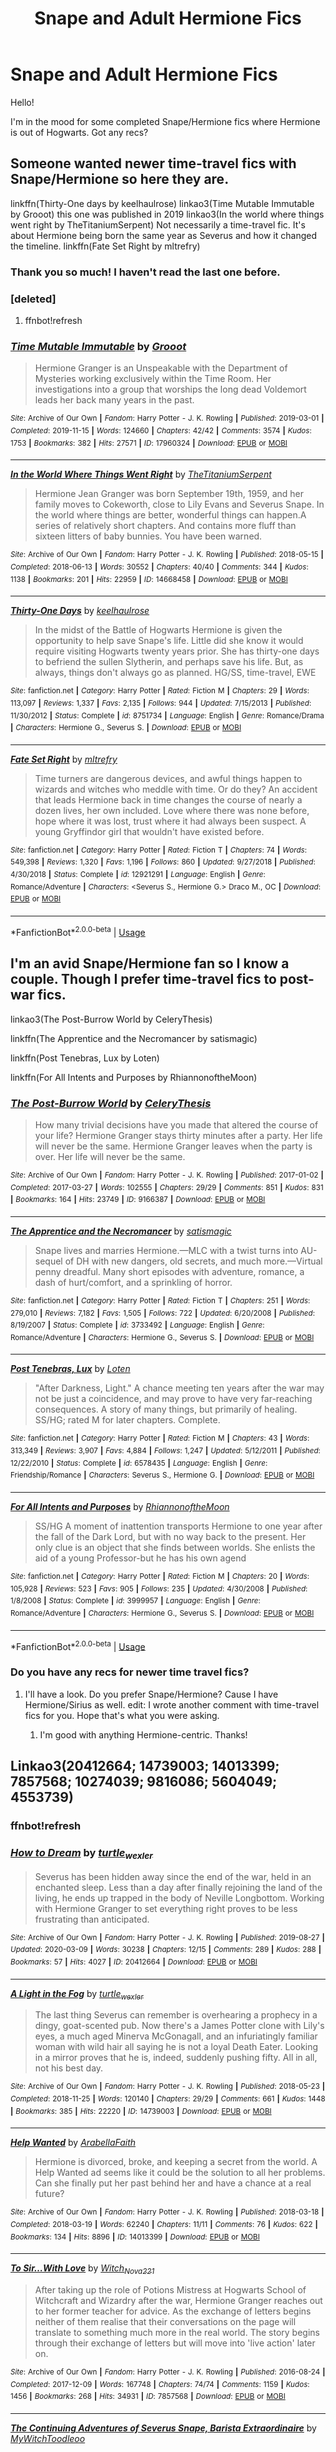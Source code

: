 #+TITLE: Snape and Adult Hermione Fics

* Snape and Adult Hermione Fics
:PROPERTIES:
:Author: litnut17
:Score: 0
:DateUnix: 1584983477.0
:DateShort: 2020-Mar-23
:FlairText: Request
:END:
Hello!

I'm in the mood for some completed Snape/Hermione fics where Hermione is out of Hogwarts. Got any recs?


** Someone wanted newer time-travel fics with Snape/Hermione so here they are.

linkffn(Thirty-One days by keelhaulrose) linkao3(Time Mutable Immutable by Grooot) this one was published in 2019 linkao3(In the world where things went right by TheTitaniumSerpent) Not necessarily a time-travel fic. It's about Hermione being born the same year as Severus and how it changed the timeline. linkffn(Fate Set Right by mltrefry)
:PROPERTIES:
:Author: ksushechka
:Score: 3
:DateUnix: 1585236794.0
:DateShort: 2020-Mar-26
:END:

*** Thank you so much! I haven't read the last one before.
:PROPERTIES:
:Author: Sweetguy88
:Score: 2
:DateUnix: 1585244022.0
:DateShort: 2020-Mar-26
:END:


*** [deleted]
:PROPERTIES:
:Score: 1
:DateUnix: 1585236818.0
:DateShort: 2020-Mar-26
:END:

**** ffnbot!refresh
:PROPERTIES:
:Author: ksushechka
:Score: 1
:DateUnix: 1585237074.0
:DateShort: 2020-Mar-26
:END:


*** [[https://archiveofourown.org/works/17960324][*/Time Mutable Immutable/*]] by [[https://www.archiveofourown.org/users/Grooot/pseuds/Grooot][/Grooot/]]

#+begin_quote
  Hermione Granger is an Unspeakable with the Department of Mysteries working exclusively within the Time Room. Her investigations into a group that worships the long dead Voldemort leads her back many years in the past.
#+end_quote

^{/Site/:} ^{Archive} ^{of} ^{Our} ^{Own} ^{*|*} ^{/Fandom/:} ^{Harry} ^{Potter} ^{-} ^{J.} ^{K.} ^{Rowling} ^{*|*} ^{/Published/:} ^{2019-03-01} ^{*|*} ^{/Completed/:} ^{2019-11-15} ^{*|*} ^{/Words/:} ^{124660} ^{*|*} ^{/Chapters/:} ^{42/42} ^{*|*} ^{/Comments/:} ^{3574} ^{*|*} ^{/Kudos/:} ^{1753} ^{*|*} ^{/Bookmarks/:} ^{382} ^{*|*} ^{/Hits/:} ^{27571} ^{*|*} ^{/ID/:} ^{17960324} ^{*|*} ^{/Download/:} ^{[[https://archiveofourown.org/downloads/17960324/Time%20Mutable%20Immutable.epub?updated_at=1574322034][EPUB]]} ^{or} ^{[[https://archiveofourown.org/downloads/17960324/Time%20Mutable%20Immutable.mobi?updated_at=1574322034][MOBI]]}

--------------

[[https://archiveofourown.org/works/14668458][*/In the World Where Things Went Right/*]] by [[https://www.archiveofourown.org/users/TheTitaniumSerpent/pseuds/TheTitaniumSerpent][/TheTitaniumSerpent/]]

#+begin_quote
  Hermione Jean Granger was born September 19th, 1959, and her family moves to Cokeworth, close to Lily Evans and Severus Snape. In the world where things are better, wonderful things can happen.A series of relatively short chapters. And contains more fluff than sixteen litters of baby bunnies. You have been warned.
#+end_quote

^{/Site/:} ^{Archive} ^{of} ^{Our} ^{Own} ^{*|*} ^{/Fandom/:} ^{Harry} ^{Potter} ^{-} ^{J.} ^{K.} ^{Rowling} ^{*|*} ^{/Published/:} ^{2018-05-15} ^{*|*} ^{/Completed/:} ^{2018-06-13} ^{*|*} ^{/Words/:} ^{30552} ^{*|*} ^{/Chapters/:} ^{40/40} ^{*|*} ^{/Comments/:} ^{344} ^{*|*} ^{/Kudos/:} ^{1138} ^{*|*} ^{/Bookmarks/:} ^{201} ^{*|*} ^{/Hits/:} ^{22959} ^{*|*} ^{/ID/:} ^{14668458} ^{*|*} ^{/Download/:} ^{[[https://archiveofourown.org/downloads/14668458/In%20the%20World%20Where.epub?updated_at=1575380679][EPUB]]} ^{or} ^{[[https://archiveofourown.org/downloads/14668458/In%20the%20World%20Where.mobi?updated_at=1575380679][MOBI]]}

--------------

[[https://www.fanfiction.net/s/8751734/1/][*/Thirty-One Days/*]] by [[https://www.fanfiction.net/u/1701299/keelhaulrose][/keelhaulrose/]]

#+begin_quote
  In the midst of the Battle of Hogwarts Hermione is given the opportunity to help save Snape's life. Little did she know it would require visiting Hogwarts twenty years prior. She has thirty-one days to befriend the sullen Slytherin, and perhaps save his life. But, as always, things don't always go as planned. HG/SS, time-travel, EWE
#+end_quote

^{/Site/:} ^{fanfiction.net} ^{*|*} ^{/Category/:} ^{Harry} ^{Potter} ^{*|*} ^{/Rated/:} ^{Fiction} ^{M} ^{*|*} ^{/Chapters/:} ^{29} ^{*|*} ^{/Words/:} ^{113,097} ^{*|*} ^{/Reviews/:} ^{1,337} ^{*|*} ^{/Favs/:} ^{2,135} ^{*|*} ^{/Follows/:} ^{944} ^{*|*} ^{/Updated/:} ^{7/15/2013} ^{*|*} ^{/Published/:} ^{11/30/2012} ^{*|*} ^{/Status/:} ^{Complete} ^{*|*} ^{/id/:} ^{8751734} ^{*|*} ^{/Language/:} ^{English} ^{*|*} ^{/Genre/:} ^{Romance/Drama} ^{*|*} ^{/Characters/:} ^{Hermione} ^{G.,} ^{Severus} ^{S.} ^{*|*} ^{/Download/:} ^{[[http://www.ff2ebook.com/old/ffn-bot/index.php?id=8751734&source=ff&filetype=epub][EPUB]]} ^{or} ^{[[http://www.ff2ebook.com/old/ffn-bot/index.php?id=8751734&source=ff&filetype=mobi][MOBI]]}

--------------

[[https://www.fanfiction.net/s/12921291/1/][*/Fate Set Right/*]] by [[https://www.fanfiction.net/u/4893921/mltrefry][/mltrefry/]]

#+begin_quote
  Time turners are dangerous devices, and awful things happen to wizards and witches who meddle with time. Or do they? An accident that leads Hermione back in time changes the course of nearly a dozen lives, her own included. Love where there was none before, hope where it was lost, trust where it had always been suspect. A young Gryffindor girl that wouldn't have existed before.
#+end_quote

^{/Site/:} ^{fanfiction.net} ^{*|*} ^{/Category/:} ^{Harry} ^{Potter} ^{*|*} ^{/Rated/:} ^{Fiction} ^{T} ^{*|*} ^{/Chapters/:} ^{74} ^{*|*} ^{/Words/:} ^{549,398} ^{*|*} ^{/Reviews/:} ^{1,320} ^{*|*} ^{/Favs/:} ^{1,196} ^{*|*} ^{/Follows/:} ^{860} ^{*|*} ^{/Updated/:} ^{9/27/2018} ^{*|*} ^{/Published/:} ^{4/30/2018} ^{*|*} ^{/Status/:} ^{Complete} ^{*|*} ^{/id/:} ^{12921291} ^{*|*} ^{/Language/:} ^{English} ^{*|*} ^{/Genre/:} ^{Romance/Adventure} ^{*|*} ^{/Characters/:} ^{<Severus} ^{S.,} ^{Hermione} ^{G.>} ^{Draco} ^{M.,} ^{OC} ^{*|*} ^{/Download/:} ^{[[http://www.ff2ebook.com/old/ffn-bot/index.php?id=12921291&source=ff&filetype=epub][EPUB]]} ^{or} ^{[[http://www.ff2ebook.com/old/ffn-bot/index.php?id=12921291&source=ff&filetype=mobi][MOBI]]}

--------------

*FanfictionBot*^{2.0.0-beta} | [[https://github.com/tusing/reddit-ffn-bot/wiki/Usage][Usage]]
:PROPERTIES:
:Author: FanfictionBot
:Score: 1
:DateUnix: 1585237116.0
:DateShort: 2020-Mar-26
:END:


** I'm an avid Snape/Hermione fan so I know a couple. Though I prefer time-travel fics to post-war fics.

linkao3(The Post-Burrow World by CeleryThesis)

linkffn(The Apprentice and the Necromancer by satismagic)

linkffn(Post Tenebras, Lux by Loten)

linkffn(For All Intents and Purposes by RhiannonoftheMoon)
:PROPERTIES:
:Author: ksushechka
:Score: 2
:DateUnix: 1585123574.0
:DateShort: 2020-Mar-25
:END:

*** [[https://archiveofourown.org/works/9166387][*/The Post-Burrow World/*]] by [[https://www.archiveofourown.org/users/CeleryThesis/pseuds/CeleryThesis][/CeleryThesis/]]

#+begin_quote
  How many trivial decisions have you made that altered the course of your life? Hermione Granger stays thirty minutes after a party. Her life will never be the same. Hermione Granger leaves when the party is over. Her life will never be the same.
#+end_quote

^{/Site/:} ^{Archive} ^{of} ^{Our} ^{Own} ^{*|*} ^{/Fandom/:} ^{Harry} ^{Potter} ^{-} ^{J.} ^{K.} ^{Rowling} ^{*|*} ^{/Published/:} ^{2017-01-02} ^{*|*} ^{/Completed/:} ^{2017-03-27} ^{*|*} ^{/Words/:} ^{102555} ^{*|*} ^{/Chapters/:} ^{29/29} ^{*|*} ^{/Comments/:} ^{851} ^{*|*} ^{/Kudos/:} ^{831} ^{*|*} ^{/Bookmarks/:} ^{164} ^{*|*} ^{/Hits/:} ^{23749} ^{*|*} ^{/ID/:} ^{9166387} ^{*|*} ^{/Download/:} ^{[[https://archiveofourown.org/downloads/9166387/The%20Post-Burrow%20World.epub?updated_at=1490617141][EPUB]]} ^{or} ^{[[https://archiveofourown.org/downloads/9166387/The%20Post-Burrow%20World.mobi?updated_at=1490617141][MOBI]]}

--------------

[[https://www.fanfiction.net/s/3733492/1/][*/The Apprentice and the Necromancer/*]] by [[https://www.fanfiction.net/u/620072/satismagic][/satismagic/]]

#+begin_quote
  Snape lives and marries Hermione.---MLC with a twist turns into AU-sequel of DH with new dangers, old secrets, and much more.---Virtual penny dreadful. Many short episodes with adventure, romance, a dash of hurt/comfort, and a sprinkling of horror.
#+end_quote

^{/Site/:} ^{fanfiction.net} ^{*|*} ^{/Category/:} ^{Harry} ^{Potter} ^{*|*} ^{/Rated/:} ^{Fiction} ^{T} ^{*|*} ^{/Chapters/:} ^{251} ^{*|*} ^{/Words/:} ^{279,010} ^{*|*} ^{/Reviews/:} ^{7,182} ^{*|*} ^{/Favs/:} ^{1,505} ^{*|*} ^{/Follows/:} ^{722} ^{*|*} ^{/Updated/:} ^{6/20/2008} ^{*|*} ^{/Published/:} ^{8/19/2007} ^{*|*} ^{/Status/:} ^{Complete} ^{*|*} ^{/id/:} ^{3733492} ^{*|*} ^{/Language/:} ^{English} ^{*|*} ^{/Genre/:} ^{Romance/Adventure} ^{*|*} ^{/Characters/:} ^{Hermione} ^{G.,} ^{Severus} ^{S.} ^{*|*} ^{/Download/:} ^{[[http://www.ff2ebook.com/old/ffn-bot/index.php?id=3733492&source=ff&filetype=epub][EPUB]]} ^{or} ^{[[http://www.ff2ebook.com/old/ffn-bot/index.php?id=3733492&source=ff&filetype=mobi][MOBI]]}

--------------

[[https://www.fanfiction.net/s/6578435/1/][*/Post Tenebras, Lux/*]] by [[https://www.fanfiction.net/u/1807393/Loten][/Loten/]]

#+begin_quote
  "After Darkness, Light." A chance meeting ten years after the war may not be just a coincidence, and may prove to have very far-reaching consequences. A story of many things, but primarily of healing. SS/HG; rated M for later chapters. Complete.
#+end_quote

^{/Site/:} ^{fanfiction.net} ^{*|*} ^{/Category/:} ^{Harry} ^{Potter} ^{*|*} ^{/Rated/:} ^{Fiction} ^{M} ^{*|*} ^{/Chapters/:} ^{43} ^{*|*} ^{/Words/:} ^{313,349} ^{*|*} ^{/Reviews/:} ^{3,907} ^{*|*} ^{/Favs/:} ^{4,884} ^{*|*} ^{/Follows/:} ^{1,247} ^{*|*} ^{/Updated/:} ^{5/12/2011} ^{*|*} ^{/Published/:} ^{12/22/2010} ^{*|*} ^{/Status/:} ^{Complete} ^{*|*} ^{/id/:} ^{6578435} ^{*|*} ^{/Language/:} ^{English} ^{*|*} ^{/Genre/:} ^{Friendship/Romance} ^{*|*} ^{/Characters/:} ^{Severus} ^{S.,} ^{Hermione} ^{G.} ^{*|*} ^{/Download/:} ^{[[http://www.ff2ebook.com/old/ffn-bot/index.php?id=6578435&source=ff&filetype=epub][EPUB]]} ^{or} ^{[[http://www.ff2ebook.com/old/ffn-bot/index.php?id=6578435&source=ff&filetype=mobi][MOBI]]}

--------------

[[https://www.fanfiction.net/s/3999957/1/][*/For All Intents and Purposes/*]] by [[https://www.fanfiction.net/u/775460/RhiannonoftheMoon][/RhiannonoftheMoon/]]

#+begin_quote
  SS/HG A moment of inattention transports Hermione to one year after the fall of the Dark Lord, but with no way back to the present. Her only clue is an object that she finds between worlds. She enlists the aid of a young Professor-but he has his own agend
#+end_quote

^{/Site/:} ^{fanfiction.net} ^{*|*} ^{/Category/:} ^{Harry} ^{Potter} ^{*|*} ^{/Rated/:} ^{Fiction} ^{M} ^{*|*} ^{/Chapters/:} ^{20} ^{*|*} ^{/Words/:} ^{105,928} ^{*|*} ^{/Reviews/:} ^{523} ^{*|*} ^{/Favs/:} ^{905} ^{*|*} ^{/Follows/:} ^{235} ^{*|*} ^{/Updated/:} ^{4/30/2008} ^{*|*} ^{/Published/:} ^{1/8/2008} ^{*|*} ^{/Status/:} ^{Complete} ^{*|*} ^{/id/:} ^{3999957} ^{*|*} ^{/Language/:} ^{English} ^{*|*} ^{/Genre/:} ^{Romance/Adventure} ^{*|*} ^{/Characters/:} ^{Hermione} ^{G.,} ^{Severus} ^{S.} ^{*|*} ^{/Download/:} ^{[[http://www.ff2ebook.com/old/ffn-bot/index.php?id=3999957&source=ff&filetype=epub][EPUB]]} ^{or} ^{[[http://www.ff2ebook.com/old/ffn-bot/index.php?id=3999957&source=ff&filetype=mobi][MOBI]]}

--------------

*FanfictionBot*^{2.0.0-beta} | [[https://github.com/tusing/reddit-ffn-bot/wiki/Usage][Usage]]
:PROPERTIES:
:Author: FanfictionBot
:Score: 1
:DateUnix: 1585123612.0
:DateShort: 2020-Mar-25
:END:


*** Do you have any recs for newer time travel fics?
:PROPERTIES:
:Author: Sweetguy88
:Score: 1
:DateUnix: 1585186683.0
:DateShort: 2020-Mar-26
:END:

**** I'll have a look. Do you prefer Snape/Hermione? Cause I have Hermione/Sirius as well. edit: I wrote another comment with time-travel fics for you. Hope that's what you were asking.
:PROPERTIES:
:Author: ksushechka
:Score: 2
:DateUnix: 1585235952.0
:DateShort: 2020-Mar-26
:END:

***** I'm good with anything Hermione-centric. Thanks!
:PROPERTIES:
:Author: Sweetguy88
:Score: 1
:DateUnix: 1585243805.0
:DateShort: 2020-Mar-26
:END:


** Linkao3(20412664; 14739003; 14013399; 7857568; 10274039; 9816086; 5604049; 4553739)
:PROPERTIES:
:Author: Sweetguy88
:Score: 2
:DateUnix: 1585187164.0
:DateShort: 2020-Mar-26
:END:

*** ffnbot!refresh
:PROPERTIES:
:Author: Sweetguy88
:Score: 1
:DateUnix: 1585187572.0
:DateShort: 2020-Mar-26
:END:


*** [[https://archiveofourown.org/works/20412664][*/How to Dream/*]] by [[https://www.archiveofourown.org/users/turtle_wexler/pseuds/turtle_wexler][/turtle_wexler/]]

#+begin_quote
  Severus has been hidden away since the end of the war, held in an enchanted sleep. Less than a day after finally rejoining the land of the living, he ends up trapped in the body of Neville Longbottom. Working with Hermione Granger to set everything right proves to be less frustrating than anticipated.
#+end_quote

^{/Site/:} ^{Archive} ^{of} ^{Our} ^{Own} ^{*|*} ^{/Fandom/:} ^{Harry} ^{Potter} ^{-} ^{J.} ^{K.} ^{Rowling} ^{*|*} ^{/Published/:} ^{2019-08-27} ^{*|*} ^{/Updated/:} ^{2020-03-09} ^{*|*} ^{/Words/:} ^{30238} ^{*|*} ^{/Chapters/:} ^{12/15} ^{*|*} ^{/Comments/:} ^{289} ^{*|*} ^{/Kudos/:} ^{288} ^{*|*} ^{/Bookmarks/:} ^{57} ^{*|*} ^{/Hits/:} ^{4027} ^{*|*} ^{/ID/:} ^{20412664} ^{*|*} ^{/Download/:} ^{[[https://archiveofourown.org/downloads/20412664/How%20to%20Dream.epub?updated_at=1584804923][EPUB]]} ^{or} ^{[[https://archiveofourown.org/downloads/20412664/How%20to%20Dream.mobi?updated_at=1584804923][MOBI]]}

--------------

[[https://archiveofourown.org/works/14739003][*/A Light in the Fog/*]] by [[https://www.archiveofourown.org/users/turtle_wexler/pseuds/turtle_wexler][/turtle_wexler/]]

#+begin_quote
  The last thing Severus can remember is overhearing a prophecy in a dingy, goat-scented pub. Now there's a James Potter clone with Lily's eyes, a much aged Minerva McGonagall, and an infuriatingly familiar woman with wild hair all saying he is not a loyal Death Eater. Looking in a mirror proves that he is, indeed, suddenly pushing fifty. All in all, not his best day.
#+end_quote

^{/Site/:} ^{Archive} ^{of} ^{Our} ^{Own} ^{*|*} ^{/Fandom/:} ^{Harry} ^{Potter} ^{-} ^{J.} ^{K.} ^{Rowling} ^{*|*} ^{/Published/:} ^{2018-05-23} ^{*|*} ^{/Completed/:} ^{2018-11-25} ^{*|*} ^{/Words/:} ^{120140} ^{*|*} ^{/Chapters/:} ^{29/29} ^{*|*} ^{/Comments/:} ^{661} ^{*|*} ^{/Kudos/:} ^{1448} ^{*|*} ^{/Bookmarks/:} ^{385} ^{*|*} ^{/Hits/:} ^{22220} ^{*|*} ^{/ID/:} ^{14739003} ^{*|*} ^{/Download/:} ^{[[https://archiveofourown.org/downloads/14739003/A%20Light%20in%20the%20Fog.epub?updated_at=1584519810][EPUB]]} ^{or} ^{[[https://archiveofourown.org/downloads/14739003/A%20Light%20in%20the%20Fog.mobi?updated_at=1584519810][MOBI]]}

--------------

[[https://archiveofourown.org/works/14013399][*/Help Wanted/*]] by [[https://www.archiveofourown.org/users/ArabellaFaith/pseuds/ArabellaFaith][/ArabellaFaith/]]

#+begin_quote
  Hermione is divorced, broke, and keeping a secret from the world. A Help Wanted ad seems like it could be the solution to all her problems. Can she finally put her past behind her and have a chance at a real future?
#+end_quote

^{/Site/:} ^{Archive} ^{of} ^{Our} ^{Own} ^{*|*} ^{/Fandom/:} ^{Harry} ^{Potter} ^{-} ^{J.} ^{K.} ^{Rowling} ^{*|*} ^{/Published/:} ^{2018-03-18} ^{*|*} ^{/Completed/:} ^{2018-03-19} ^{*|*} ^{/Words/:} ^{62240} ^{*|*} ^{/Chapters/:} ^{11/11} ^{*|*} ^{/Comments/:} ^{76} ^{*|*} ^{/Kudos/:} ^{622} ^{*|*} ^{/Bookmarks/:} ^{134} ^{*|*} ^{/Hits/:} ^{8896} ^{*|*} ^{/ID/:} ^{14013399} ^{*|*} ^{/Download/:} ^{[[https://archiveofourown.org/downloads/14013399/Help%20Wanted.epub?updated_at=1521511527][EPUB]]} ^{or} ^{[[https://archiveofourown.org/downloads/14013399/Help%20Wanted.mobi?updated_at=1521511527][MOBI]]}

--------------

[[https://archiveofourown.org/works/7857568][*/To Sir...With Love/*]] by [[https://www.archiveofourown.org/users/Witch_Nova221/pseuds/Witch_Nova221][/Witch_Nova221/]]

#+begin_quote
  After taking up the role of Potions Mistress at Hogwarts School of Witchcraft and Wizardry after the war, Hermione Granger reaches out to her former teacher for advice. As the exchange of letters begins neither of them realise that their conversations on the page will translate to something much more in the real world. The story begins through their exchange of letters but will move into 'live action' later on.
#+end_quote

^{/Site/:} ^{Archive} ^{of} ^{Our} ^{Own} ^{*|*} ^{/Fandom/:} ^{Harry} ^{Potter} ^{-} ^{J.} ^{K.} ^{Rowling} ^{*|*} ^{/Published/:} ^{2016-08-24} ^{*|*} ^{/Completed/:} ^{2017-12-09} ^{*|*} ^{/Words/:} ^{167748} ^{*|*} ^{/Chapters/:} ^{74/74} ^{*|*} ^{/Comments/:} ^{1159} ^{*|*} ^{/Kudos/:} ^{1456} ^{*|*} ^{/Bookmarks/:} ^{268} ^{*|*} ^{/Hits/:} ^{34931} ^{*|*} ^{/ID/:} ^{7857568} ^{*|*} ^{/Download/:} ^{[[https://archiveofourown.org/downloads/7857568/To%20SirWith%20Love.epub?updated_at=1512861548][EPUB]]} ^{or} ^{[[https://archiveofourown.org/downloads/7857568/To%20SirWith%20Love.mobi?updated_at=1512861548][MOBI]]}

--------------

[[https://archiveofourown.org/works/10274039][*/The Continuing Adventures of Severus Snape, Barista Extraordinaire/*]] by [[https://www.archiveofourown.org/users/MyWitch/pseuds/MyWitch/users/Toodleoo/pseuds/Toodleoo][/MyWitchToodleoo/]]

#+begin_quote
  Why is Severus Snape working at Hermione's local coffee shop? She is determined to find out. NOW FULLY ILLUSTRATED!Note to all:Severus as an international man of mystery is in Chapter 9.Snape making balloon animals for children? That's Chapter 24.Candlelit evening out? Head to 45.Hermione's dragon slippers are in 65, and weepy little first-year Hermione is in Chapter 77.Hermione and Severus making googly eyes at one another is in 92!Severus getting an animated eyeful in 117!Go to 136 for a swoon-worthy Severus licking dessert from his fingers and 144 for... Well, you'll see!156 has little first-year Severus.178-182? Hermione and Severus gettin' frisky...
#+end_quote

^{/Site/:} ^{Archive} ^{of} ^{Our} ^{Own} ^{*|*} ^{/Fandom/:} ^{Harry} ^{Potter} ^{-} ^{J.} ^{K.} ^{Rowling} ^{*|*} ^{/Published/:} ^{2017-08-30} ^{*|*} ^{/Completed/:} ^{2017-09-10} ^{*|*} ^{/Words/:} ^{19737} ^{*|*} ^{/Chapters/:} ^{200/200} ^{*|*} ^{/Comments/:} ^{3828} ^{*|*} ^{/Kudos/:} ^{996} ^{*|*} ^{/Bookmarks/:} ^{161} ^{*|*} ^{/Hits/:} ^{24843} ^{*|*} ^{/ID/:} ^{10274039} ^{*|*} ^{/Download/:} ^{[[https://archiveofourown.org/downloads/10274039/The%20Continuing.epub?updated_at=1547421963][EPUB]]} ^{or} ^{[[https://archiveofourown.org/downloads/10274039/The%20Continuing.mobi?updated_at=1547421963][MOBI]]}

--------------

[[https://archiveofourown.org/works/9816086][*/Mistress of the Stacks/*]] by [[https://www.archiveofourown.org/users/Ms_Anthrop/pseuds/Ms_Anthrop][/Ms_Anthrop/]]

#+begin_quote
  An archaic danger is rampaging through the Hogwarts Library, and it's up to Headmaster Snape and Mistress Granger to solve the mystery in the stacks. But can they overcome their contentious history to fix the problem, or is history doomed to repeat itself? An expanded version written for Irishredlass as a part of the 2014 LJ SSHG Giftfest. Rated E for violence & adult situations.
#+end_quote

^{/Site/:} ^{Archive} ^{of} ^{Our} ^{Own} ^{*|*} ^{/Fandom/:} ^{Harry} ^{Potter} ^{-} ^{J.} ^{K.} ^{Rowling} ^{*|*} ^{/Published/:} ^{2017-02-18} ^{*|*} ^{/Completed/:} ^{2017-08-27} ^{*|*} ^{/Words/:} ^{50894} ^{*|*} ^{/Chapters/:} ^{16/16} ^{*|*} ^{/Comments/:} ^{149} ^{*|*} ^{/Kudos/:} ^{631} ^{*|*} ^{/Bookmarks/:} ^{138} ^{*|*} ^{/Hits/:} ^{10042} ^{*|*} ^{/ID/:} ^{9816086} ^{*|*} ^{/Download/:} ^{[[https://archiveofourown.org/downloads/9816086/Mistress%20of%20the%20Stacks.epub?updated_at=1541276565][EPUB]]} ^{or} ^{[[https://archiveofourown.org/downloads/9816086/Mistress%20of%20the%20Stacks.mobi?updated_at=1541276565][MOBI]]}

--------------

*FanfictionBot*^{2.0.0-beta} | [[https://github.com/tusing/reddit-ffn-bot/wiki/Usage][Usage]]
:PROPERTIES:
:Author: FanfictionBot
:Score: 1
:DateUnix: 1585187598.0
:DateShort: 2020-Mar-26
:END:


*** [[https://archiveofourown.org/works/5604049][*/Beyond 84 Charing Cross Road/*]] by [[https://www.archiveofourown.org/users/darnedchild/pseuds/darnedchild/users/Devsgma/pseuds/Devsgma][/darnedchildDevsgma/]]

#+begin_quote
  Devsgma and Darnedchild have combined their talents to tell you the story of what has happened to our favorite pair. It starts with a few letters from one extremely grouchy potions maker to the manager of a used book store. Canon through Deathy Hallows to the point of Severus Snape's supposed death at which point it becomes AU. This fic is a collaborative effort and was originally born from an aborted RP that never quite made it off the ground.
#+end_quote

^{/Site/:} ^{Archive} ^{of} ^{Our} ^{Own} ^{*|*} ^{/Fandom/:} ^{Harry} ^{Potter} ^{-} ^{J.} ^{K.} ^{Rowling} ^{*|*} ^{/Published/:} ^{2016-01-01} ^{*|*} ^{/Completed/:} ^{2017-03-31} ^{*|*} ^{/Words/:} ^{113784} ^{*|*} ^{/Chapters/:} ^{33/33} ^{*|*} ^{/Comments/:} ^{111} ^{*|*} ^{/Kudos/:} ^{497} ^{*|*} ^{/Bookmarks/:} ^{104} ^{*|*} ^{/Hits/:} ^{11069} ^{*|*} ^{/ID/:} ^{5604049} ^{*|*} ^{/Download/:} ^{[[https://archiveofourown.org/downloads/5604049/Beyond%2084%20Charing%20Cross.epub?updated_at=1490999767][EPUB]]} ^{or} ^{[[https://archiveofourown.org/downloads/5604049/Beyond%2084%20Charing%20Cross.mobi?updated_at=1490999767][MOBI]]}

--------------

*FanfictionBot*^{2.0.0-beta} | [[https://github.com/tusing/reddit-ffn-bot/wiki/Usage][Usage]]
:PROPERTIES:
:Author: FanfictionBot
:Score: 1
:DateUnix: 1585187609.0
:DateShort: 2020-Mar-26
:END:


** Thanks everyone! My state just went into lockdown, so now I have some good reading to do.
:PROPERTIES:
:Author: litnut17
:Score: 2
:DateUnix: 1585015582.0
:DateShort: 2020-Mar-24
:END:


** The quality of mercy ChristinX on FF.net
:PROPERTIES:
:Author: adrianaf1re
:Score: 1
:DateUnix: 1586546336.0
:DateShort: 2020-Apr-10
:END:


** There are many, but on the top of my head, [[https://www.fanfiction.net/s/10945260/1/Soulless-Marriage][Soulless Marriage]]. Its not complete, but its quite good.
:PROPERTIES:
:Author: Gajeelmanofsteel
:Score: 1
:DateUnix: 1584985504.0
:DateShort: 2020-Mar-23
:END:


** linkffn(Sin & Vice by mak5258; For Hogwarts: A Regency Gamble; Of Muggles And Magic by Aurette) linkao3(Of Myth and Magic by Wonkington) are a few I've enjoyed!
:PROPERTIES:
:Author: Flye_Autumne
:Score: 1
:DateUnix: 1584986539.0
:DateShort: 2020-Mar-23
:END:

*** [[https://archiveofourown.org/works/2758970][*/Of Myth and Magic/*]] by [[https://www.archiveofourown.org/users/Wonkington/pseuds/Wonkington/users/Wonkington/pseuds/Wonkington/users/zaboraviti/pseuds/zaboraviti][/WonkingtonWonkingtonzaboraviti/]]

#+begin_quote
  She knew it wasn't good for her, standing here like this, waiting for something that wasn't there to appear. Something spectacular to happen between misnumbered houses. Something to prove that magic was real. Eventual SS/HG. AU with purpose.
#+end_quote

^{/Site/:} ^{Archive} ^{of} ^{Our} ^{Own} ^{*|*} ^{/Fandom/:} ^{Harry} ^{Potter} ^{-} ^{J.} ^{K.} ^{Rowling} ^{*|*} ^{/Published/:} ^{2014-12-12} ^{*|*} ^{/Completed/:} ^{2017-02-15} ^{*|*} ^{/Words/:} ^{76607} ^{*|*} ^{/Chapters/:} ^{27/27} ^{*|*} ^{/Comments/:} ^{126} ^{*|*} ^{/Kudos/:} ^{523} ^{*|*} ^{/Bookmarks/:} ^{127} ^{*|*} ^{/Hits/:} ^{13136} ^{*|*} ^{/ID/:} ^{2758970} ^{*|*} ^{/Download/:} ^{[[https://archiveofourown.org/downloads/2758970/Of%20Myth%20and%20Magic.epub?updated_at=1579960784][EPUB]]} ^{or} ^{[[https://archiveofourown.org/downloads/2758970/Of%20Myth%20and%20Magic.mobi?updated_at=1579960784][MOBI]]}

--------------

[[https://www.fanfiction.net/s/11053807/1/][*/Sin & Vice/*]] by [[https://www.fanfiction.net/u/1112270/mak5258][/mak5258/]]

#+begin_quote
  In her sixth year, Dumbledore makes Hermione a key figure in a plan to help Harry defeat Voldemort. (It's difficult to summarize this without spoilers--- HG/SS; there's a Time Turner involved but probably not how you expect; the story really gets started in Chapter Three.)
#+end_quote

^{/Site/:} ^{fanfiction.net} ^{*|*} ^{/Category/:} ^{Harry} ^{Potter} ^{*|*} ^{/Rated/:} ^{Fiction} ^{M} ^{*|*} ^{/Chapters/:} ^{63} ^{*|*} ^{/Words/:} ^{291,856} ^{*|*} ^{/Reviews/:} ^{2,191} ^{*|*} ^{/Favs/:} ^{2,897} ^{*|*} ^{/Follows/:} ^{1,275} ^{*|*} ^{/Updated/:} ^{9/7/2015} ^{*|*} ^{/Published/:} ^{2/16/2015} ^{*|*} ^{/Status/:} ^{Complete} ^{*|*} ^{/id/:} ^{11053807} ^{*|*} ^{/Language/:} ^{English} ^{*|*} ^{/Genre/:} ^{Romance/Drama} ^{*|*} ^{/Characters/:} ^{<Hermione} ^{G.,} ^{Severus} ^{S.>} ^{*|*} ^{/Download/:} ^{[[http://www.ff2ebook.com/old/ffn-bot/index.php?id=11053807&source=ff&filetype=epub][EPUB]]} ^{or} ^{[[http://www.ff2ebook.com/old/ffn-bot/index.php?id=11053807&source=ff&filetype=mobi][MOBI]]}

--------------

[[https://www.fanfiction.net/s/7618772/1/][*/For Hogwarts: A Regency Gamble/*]] by [[https://www.fanfiction.net/u/1107999/Subversa][/Subversa/]]

#+begin_quote
  After the war, Hogwarts School of Witchcraft and Wizardry is in a financial bind. Special Ministry worker Hermione Granger is on site with a team of helpers, full of fundraising ideas, and it seems that Headmaster Snape objects to her very presence there
#+end_quote

^{/Site/:} ^{fanfiction.net} ^{*|*} ^{/Category/:} ^{Harry} ^{Potter} ^{*|*} ^{/Rated/:} ^{Fiction} ^{M} ^{*|*} ^{/Chapters/:} ^{22} ^{*|*} ^{/Words/:} ^{121,483} ^{*|*} ^{/Reviews/:} ^{294} ^{*|*} ^{/Favs/:} ^{627} ^{*|*} ^{/Follows/:} ^{199} ^{*|*} ^{/Updated/:} ^{1/15/2012} ^{*|*} ^{/Published/:} ^{12/8/2011} ^{*|*} ^{/Status/:} ^{Complete} ^{*|*} ^{/id/:} ^{7618772} ^{*|*} ^{/Language/:} ^{English} ^{*|*} ^{/Genre/:} ^{Romance} ^{*|*} ^{/Characters/:} ^{Hermione} ^{G.,} ^{Severus} ^{S.} ^{*|*} ^{/Download/:} ^{[[http://www.ff2ebook.com/old/ffn-bot/index.php?id=7618772&source=ff&filetype=epub][EPUB]]} ^{or} ^{[[http://www.ff2ebook.com/old/ffn-bot/index.php?id=7618772&source=ff&filetype=mobi][MOBI]]}

--------------

[[https://www.fanfiction.net/s/6608051/1/][*/Of Muggles and Magic/*]] by [[https://www.fanfiction.net/u/1374460/Aurette][/Aurette/]]

#+begin_quote
  A witch struggles to conform in a society that restricts her. A wizard thinks he has nothing to offer anyone but his duty and, ultimately, his life. An SS/HG Regency Tale. As AU as you get. M for later chapters.
#+end_quote

^{/Site/:} ^{fanfiction.net} ^{*|*} ^{/Category/:} ^{Harry} ^{Potter} ^{*|*} ^{/Rated/:} ^{Fiction} ^{M} ^{*|*} ^{/Chapters/:} ^{43} ^{*|*} ^{/Words/:} ^{182,266} ^{*|*} ^{/Reviews/:} ^{3,726} ^{*|*} ^{/Favs/:} ^{2,277} ^{*|*} ^{/Follows/:} ^{644} ^{*|*} ^{/Updated/:} ^{3/22/2011} ^{*|*} ^{/Published/:} ^{12/30/2010} ^{*|*} ^{/Status/:} ^{Complete} ^{*|*} ^{/id/:} ^{6608051} ^{*|*} ^{/Language/:} ^{English} ^{*|*} ^{/Genre/:} ^{Romance/Drama} ^{*|*} ^{/Characters/:} ^{Severus} ^{S.,} ^{Hermione} ^{G.} ^{*|*} ^{/Download/:} ^{[[http://www.ff2ebook.com/old/ffn-bot/index.php?id=6608051&source=ff&filetype=epub][EPUB]]} ^{or} ^{[[http://www.ff2ebook.com/old/ffn-bot/index.php?id=6608051&source=ff&filetype=mobi][MOBI]]}

--------------

*FanfictionBot*^{2.0.0-beta} | [[https://github.com/tusing/reddit-ffn-bot/wiki/Usage][Usage]]
:PROPERTIES:
:Author: FanfictionBot
:Score: 1
:DateUnix: 1584986579.0
:DateShort: 2020-Mar-23
:END:


** Check out Turtle_wexler on AO3, such good stories!
:PROPERTIES:
:Author: SkittlesSunrise
:Score: 0
:DateUnix: 1584983577.0
:DateShort: 2020-Mar-23
:END:


** [deleted]
:PROPERTIES:
:Score: 0
:DateUnix: 1584988234.0
:DateShort: 2020-Mar-23
:END:

*** Not OP but it's my favorite ship too. I have an older man thing and I like the dynamic between them that most fics portray....like her needing to be with an intelligent man. I always read fics where hermione is over age....
:PROPERTIES:
:Author: heffy_lee
:Score: 2
:DateUnix: 1584992167.0
:DateShort: 2020-Mar-24
:END:
